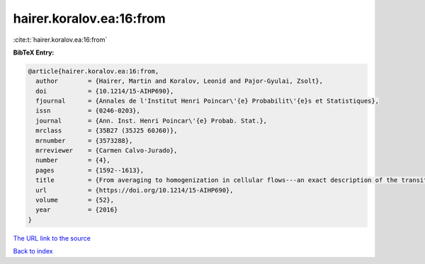 hairer.koralov.ea:16:from
=========================

:cite:t:`hairer.koralov.ea:16:from`

**BibTeX Entry:**

.. code-block:: bibtex

   @article{hairer.koralov.ea:16:from,
     author        = {Hairer, Martin and Koralov, Leonid and Pajor-Gyulai, Zsolt},
     doi           = {10.1214/15-AIHP690},
     fjournal      = {Annales de l'Institut Henri Poincar\'{e} Probabilit\'{e}s et Statistiques},
     issn          = {0246-0203},
     journal       = {Ann. Inst. Henri Poincar\'{e} Probab. Stat.},
     mrclass       = {35B27 (35J25 60J60)},
     mrnumber      = {3573288},
     mrreviewer    = {Carmen Calvo-Jurado},
     number        = {4},
     pages         = {1592--1613},
     title         = {From averaging to homogenization in cellular flows---an exact description of the transition},
     url           = {https://doi.org/10.1214/15-AIHP690},
     volume        = {52},
     year          = {2016}
   }
`The URL link to the source <https://doi.org/10.1214/15-AIHP690>`_


`Back to index <../By-Cite-Keys.html>`_
